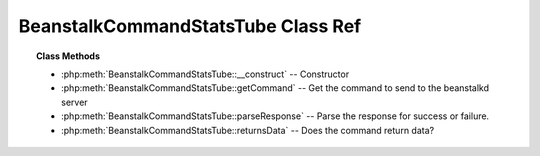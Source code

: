BeanstalkCommandStatsTube Class Ref
===================================

.. php:class:: BeanstalkCommandStatsTube

    :Extends: :php:class:`BeanstalkCommand`
    :Description: The stats-tube command gives statistical information about the specified tube if it exists


.. topic:: Class Methods

    * :php:meth:`BeanstalkCommandStatsTube::__construct` -- Constructor
    * :php:meth:`BeanstalkCommandStatsTube::getCommand` -- Get the command to send to the beanstalkd server
    * :php:meth:`BeanstalkCommandStatsTube::parseResponse` -- Parse the response for success or failure.
    * :php:meth:`BeanstalkCommandStatsTube::returnsData` -- Does the command return data?

.. php:method:: __construct( $tube )

    :Description: Constructor
    :param string $tube: Stats will be returned for this tube.
    :throws: *BeanstalkException* When $tube exceeds 200 bytes

.. php:method:: getCommand(  )

    :Description: Get the command to send to the beanstalkd server
    :returns: *string*

.. php:method:: parseResponse( $response [ , $data = null , $conn = null ] )

    :Description: Parse the response for success or failure.
    :param string $response: Response line, i.e, first line in response
    :param string $data: Data recieved with reponse, if any, else null
    :param BeanstalkConnection $conn: BeanstalkConnection use to send the command
    :returns: *BeanstalkStats*
    :throws: *BeanstalkException* When the job does not exist
    :throws: *BeanstalkException* When any other error occurs

.. php:method:: returnsData(  )

    :Description: Does the command return data?
    :returns: *boolean*


